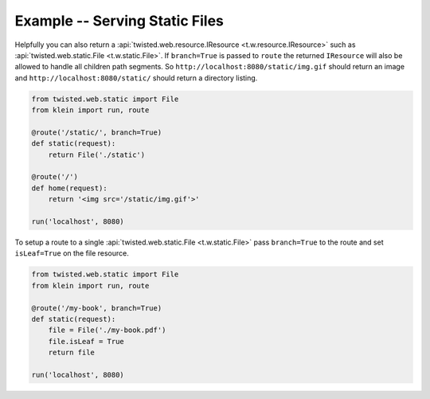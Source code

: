 ===============================
Example -- Serving Static Files
===============================

Helpfully you can also return a :api:`twisted.web.resource.IResource <t.w.resource.IResource>` such as :api:`twisted.web.static.File <t.w.static.File>`.
If ``branch=True`` is passed to ``route`` the returned ``IResource`` will also be allowed to handle all children path segments.
So ``http://localhost:8080/static/img.gif`` should return an image and ``http://localhost:8080/static/`` should return a directory listing.

.. code-block:: python

    from twisted.web.static import File
    from klein import run, route

    @route('/static/', branch=True)
    def static(request):
        return File('./static')

    @route('/')
    def home(request):
        return '<img src='/static/img.gif'>'

    run('localhost', 8080)

To setup a route to a single :api:`twisted.web.static.File <t.w.static.File>` pass ``branch=True`` to the route and set ``isLeaf=True`` on the file resource.

.. code-block:: python


    from twisted.web.static import File
    from klein import run, route

    @route('/my-book', branch=True)
    def static(request):
        file = File('./my-book.pdf')
        file.isLeaf = True
        return file

    run('localhost', 8080)
